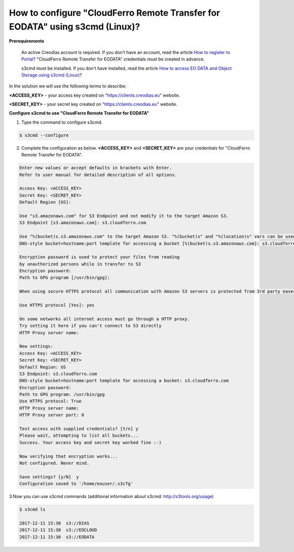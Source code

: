 How to configure "CloudFerro Remote Transfer for EODATA" using s3cmd (Linux)?
==============================================================================

**Prerequirements**

    An active Creodias account is required. If you don't have an account, read the article `How to register to Portal? <https://creodias.eu/-/a-9-38>`_
    "CloudFerro Remote Transfer for EODATA" credentials must be created in advance.

    s3cmd must be installed. If you don't have installed, read the article `How to access EO DATA and Object Storage using s3cmd (Linux)? <https://cloudferro-cf3.readthedocs-hosted.com/en/latest/datavolume/accessusings3cmd/accessusings3cmd.html>`_


In the solution we will use the following terms to describe:

**<ACCESS_KEY>** - your access key created on "https://clients.creodias.eu" website.

**<SECRET_KEY>** - your secret key created on "https://clients.creodias.eu" website.
 
**Configure s3cmd to use "CloudFerro Remote Transfer for EODATA"**


1. Type the command to configure s3cmd.

    
.. code::

   $ s3cmd --configure
   
2. Complete the configuration as below. **<ACCESS_KEY>** and **<SECRET_KEY>** are your credentials for "CloudFerro Remote Transfer for EODATA".

.. code::
   
   Enter new values or accept defaults in brackets with Enter.
   Refer to user manual for detailed description of all options.

   Access Key: <ACCESS_KEY>
   Secret Key: <SECRET_KEY>
   Default Region [US]:

   Use "s3.amazonaws.com" for S3 Endpoint and not modify it to the target Amazon S3.
   S3 Endpoint [s3.amazonaws.com]: s3.cloudferro.com

   Use "%(bucket)s.s3.amazonaws.com" to the target Amazon S3. "%(bucket)s" and "%(location)s" vars can be used if the target S3 system supports dns based buckets.
   DNS-style bucket+hostname:port template for accessing a bucket [%(bucket)s.s3.amazonaws.com]: s3.cloudferro.com

   Encryption password is used to protect your files from reading
   by unauthorized persons while in transfer to S3
   Encryption password:
   Path to GPG program [/usr/bin/gpg]:

   When using secure HTTPS protocol all communication with Amazon S3 servers is protected from 3rd party eavesdropping. This method is slower than plain HTTP, and can only be proxied with Python 2.7 or newer. 

   Use HTTPS protocol [Yes]: yes

   On some networks all internet access must go through a HTTP proxy.
   Try setting it here if you can't connect to S3 directly
   HTTP Proxy server name:

   New settings:
   Access Key: <ACCESS_KEY>
   Secret Key: <SECRET_KEY>
   Default Region: US
   S3 Endpoint: s3.cloudferro.com
   DNS-style bucket+hostname:port template for accessing a bucket: s3.cloudferro.com
   Encryption password:
   Path to GPG program: /usr/bin/gpg
   Use HTTPS protocol: True
   HTTP Proxy server name:
   HTTP Proxy server port: 0

   Test access with supplied credentials? [Y/n] y
   Please wait, attempting to list all buckets...
   Success. Your access key and secret key worked fine :-)

   Now verifying that encryption works...
   Not configured. Never mind.

   Save settings? [y/N]  y
   Configuration saved to '/home/eouser/.s3cfg'
   
3.Now you can use s3cmd commands (additional information about s3cmd: http://s3tools.org/usage)

.. code::

	  $ s3cmd ls

	  2017-12-11 15:30  s3://DIAS
	  2017-12-11 15:30  s3://EOCLOUD
	  2017-12-11 15:30  s3://EODATA
